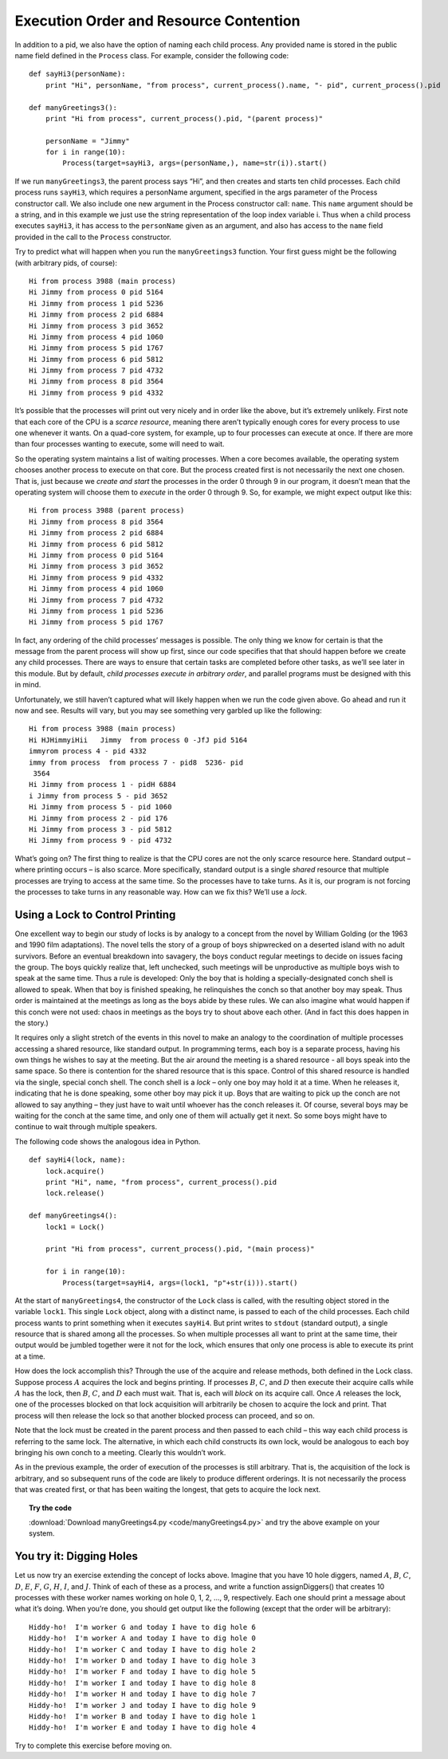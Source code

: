 ****************************************
Execution Order and Resource Contention
****************************************

In addition to a pid, we also have the option of naming each child
process. Any provided name is stored in the public name field defined in
the ``Process`` class. For example, consider the following code:


::

    def sayHi3(personName):
        print "Hi", personName, "from process", current_process().name, "- pid", current_process().pid

    def manyGreetings3():
        print "Hi from process", current_process().pid, "(parent process)"
        
        personName = "Jimmy"
        for i in range(10):
            Process(target=sayHi3, args=(personName,), name=str(i)).start()

If we run ``manyGreetings3``, the parent process
says “Hi”, and then creates and starts ten child processes. Each child
process runs ``sayHi3``, which requires a personName argument, specified in
the args parameter of the Process constructor call. We also include one
new argument in the Process constructor call: ``name``. This ``name`` argument should be a
string, and in this example we just use the string representation of the
loop index variable i. Thus when a child process executes ``sayHi3``, it has
access to the ``personName`` given as an argument, and also has access to
the ``name`` field provided in the call to the ``Process`` constructor.

Try to predict what will happen when you run the ``manyGreetings3`` function. Your first guess might be the following
(with arbitrary pids, of course):

::

        Hi from process 3988 (main process)
        Hi Jimmy from process 0 pid 5164
        Hi Jimmy from process 1 pid 5236
        Hi Jimmy from process 2 pid 6884
        Hi Jimmy from process 3 pid 3652
        Hi Jimmy from process 4 pid 1060
        Hi Jimmy from process 5 pid 1767
        Hi Jimmy from process 6 pid 5812
        Hi Jimmy from process 7 pid 4732
        Hi Jimmy from process 8 pid 3564
        Hi Jimmy from process 9 pid 4332

It’s possible that the processes will print out very nicely and in order
like the above, but it’s extremely unlikely. First note that each core
of the CPU is a *scarce resource*, meaning there aren’t typically enough
cores for every process to use one whenever it wants. On a quad-core
system, for example, up to four processes can execute at once. If there
are more than four processes wanting to execute, some will need to wait.

So the operating system maintains a list of waiting processes. When a
core becomes available, the operating system chooses another process to
execute on that core. But the process created first is not necessarily
the next one chosen. That is, just because we *create and start* the
processes in the order 0 through 9 in our program, it doesn’t mean that
the operating system will choose them to *execute* in the order 0
through 9. So, for example, we might expect output like this:

::

        Hi from process 3988 (parent process)
        Hi Jimmy from process 8 pid 3564
        Hi Jimmy from process 2 pid 6884
        Hi Jimmy from process 6 pid 5812
        Hi Jimmy from process 0 pid 5164
        Hi Jimmy from process 3 pid 3652
        Hi Jimmy from process 9 pid 4332
        Hi Jimmy from process 4 pid 1060
        Hi Jimmy from process 7 pid 4732
        Hi Jimmy from process 1 pid 5236
        Hi Jimmy from process 5 pid 1767

In fact, any ordering of the child processes’ messages is possible. The
only thing we know for certain is that the message from the parent
process will show up first, since our code specifies that that should
happen before we create any child processes. There are ways to ensure
that certain tasks are completed before other tasks, as we’ll see later
in this module. But by default, 
*child processes execute in arbitrary order*, and parallel programs must be designed with this in mind.

Unfortunately, we still haven’t captured what will likely happen when we
run the code given above. Go ahead and run it now and
see. Results will vary, but you may see something very garbled up like
the following:

::

    Hi from process 3988 (main process)
    Hi HJHimmyiHii   Jimmy  from process 0 -JfJ pid 5164
    immyrom process 4 - pid 4332
    immy from process  from process 7 - pid8  5236- pid
     3564
    Hi Jimmy from process 1 - pidH 6884
    i Jimmy from process 5 - pid 3652
    Hi Jimmy from process 5 - pid 1060
    Hi Jimmy from process 2 - pid 176
    Hi Jimmy from process 3 - pid 5812
    Hi Jimmy from process 9 - pid 4732

What’s going on? The first thing to realize is that the CPU cores are
not the only scarce resource here. Standard output – where printing
occurs – is also scarce. More specifically, standard output is a single
*shared* resource that multiple processes are trying to access at the
same time. So the processes have to take turns. As it is, our program is
not forcing the processes to take turns in any reasonable way. How can
we fix this? We’ll use a *lock*.

Using a Lock to Control Printing
--------------------------------

One excellent way to begin our study of locks is by analogy to a concept
from the novel by William Golding (or the 1963 and 1990 film
adaptations). The novel tells the story of a group of boys shipwrecked
on a deserted island with no adult survivors. Before an eventual
breakdown into savagery, the boys conduct regular meetings to decide on
issues facing the group. The boys quickly realize that, left unchecked,
such meetings will be unproductive as multiple boys wish to speak at the
same time. Thus a rule is developed: Only the boy that is holding a
specially-designated conch shell is allowed to speak. When that boy is
finished speaking, he relinquishes the conch so that another boy may
speak. Thus order is maintained at the meetings as long as the boys
abide by these rules. We can also imagine what would happen if this
conch were not used: chaos in meetings as the boys try to shout above
each other. (And in fact this does happen in the story.)

It requires only a slight stretch of the events in this novel to make an
analogy to the coordination of multiple processes accessing a shared
resource, like standard output. In programming terms, each boy is a
separate process, having his own things he wishes to say at the meeting.
But the air around the meeting is a shared resource - all boys speak
into the same space. So there is contention for the shared resource that
is this space. Control of this shared resource is handled via the
single, special conch shell. The conch shell is a *lock* – only one boy
may hold it at a time. When he releases it, indicating that he is done
speaking, some other boy may pick it up. Boys that are waiting to pick
up the conch are not allowed to say anything – they just have to wait
until whoever has the conch releases it. Of course, several boys may be
waiting for the conch at the same time, and only one of them will
actually get it next. So some boys might have to continue to wait
through multiple speakers.

The following code shows the analogous idea in Python. 

::

    def sayHi4(lock, name):
        lock.acquire()
        print "Hi", name, "from process", current_process().pid
        lock.release()

    def manyGreetings4():
        lock1 = Lock()
        
        print "Hi from process", current_process().pid, "(main process)"
        
        for i in range(10):
            Process(target=sayHi4, args=(lock1, "p"+str(i))).start()


At
the start of ``manyGreetings4``, the constructor of the ``Lock`` class is
called, with the resulting object stored in the variable ``lock1``. This
single ``Lock`` object, along with a distinct name, is passed to each of the child
processes. Each child process wants to print something when it executes ``sayHi4``. But
print writes to ``stdout`` (standard output), a single resource that is
shared among all the processes. So when multiple processes all want to
print at the same time, their output would be jumbled together were it
not for the lock, which ensures that only one process is able to execute
its print at a time.

How does the lock accomplish this? Through the use of the acquire and
release methods, both defined in the Lock class. Suppose process
:math:`A` acquires the lock and begins printing. If processes :math:`B`,
:math:`C`, and :math:`D` then execute their acquire calls while
:math:`A` has the lock, then :math:`B`, :math:`C`, and :math:`D` each
must wait. That is, each will *block* on its acquire call. Once
:math:`A` releases the lock, one of the processes blocked on that lock
acquisition will arbitrarily be chosen to acquire the lock and print.
That process will then release the lock so that another blocked process
can proceed, and so on.

Note that the lock must be created in the parent process and then passed
to each child – this way each child process is referring to the same
lock. The alternative, in which each child constructs its own lock,
would be analogous to each boy bringing his own conch to a meeting.
Clearly this wouldn’t work.

As in the previous example, the order of execution of the processes is
still arbitrary. That is, the acquisition of the lock is arbitrary, and
so subsequent runs of the code are likely to
produce different orderings. It is not necessarily the process that was
created first, or that has been waiting the longest, that gets to
acquire the lock next.

.. topic:: Try the code

	:download:`Download manyGreetings4.py <code/manyGreetings4.py>` and try the above example on your system.

You try it: Digging Holes
-------------------------

Let us now try an exercise extending the concept of locks above. Imagine
that you have 10 hole diggers, named :math:`A`, :math:`B`, :math:`C`,
:math:`D`, :math:`E`, :math:`F`, :math:`G`, :math:`H`, :math:`I`, and
:math:`J`. Think of each of these as a process, and write a function
assignDiggers() that creates 10 processes with these worker names
working on hole 0, 1, 2, ..., 9, respectively. Each one should print a
message about what it’s doing. When you’re done, you should get output
like the following (except that the order will be arbitrary):

::

        Hiddy-ho!  I'm worker G and today I have to dig hole 6
        Hiddy-ho!  I'm worker A and today I have to dig hole 0
        Hiddy-ho!  I'm worker C and today I have to dig hole 2
        Hiddy-ho!  I'm worker D and today I have to dig hole 3
        Hiddy-ho!  I'm worker F and today I have to dig hole 5
        Hiddy-ho!  I'm worker I and today I have to dig hole 8
        Hiddy-ho!  I'm worker H and today I have to dig hole 7
        Hiddy-ho!  I'm worker J and today I have to dig hole 9
        Hiddy-ho!  I'm worker B and today I have to dig hole 1
        Hiddy-ho!  I'm worker E and today I have to dig hole 4

Try to complete this exercise before moving on.

